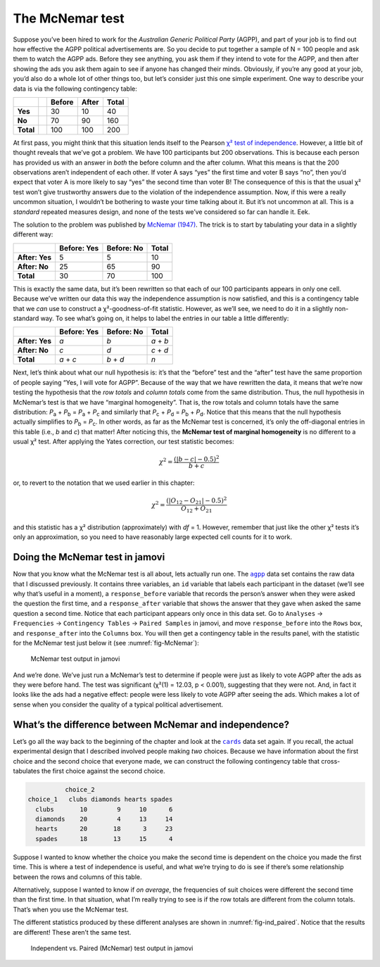 .. sectionauthor:: `Danielle J. Navarro <https://djnavarro.net/>`_ and `David R. Foxcroft <https://www.davidfoxcroft.com/>`_

The McNemar test
----------------

Suppose you’ve been hired to work for the *Australian Generic Political
Party* (AGPP), and part of your job is to find out how effective the
AGPP political advertisements are. So you decide to put together a
sample of N = 100 people and ask them to watch the AGPP ads. Before they
see anything, you ask them if they intend to vote for the AGPP, and then
after showing the ads you ask them again to see if anyone has changed
their minds. Obviously, if you’re any good at your job, you’d also do a
whole lot of other things too, but let’s consider just this one simple
experiment. One way to describe your data is via the following
contingency table:

+-----------++--------+-------+-------+
|           || Before | After | Total |
+===========++========+=======+=======+
| **Yes**   || 30     | 10    | 40    |
+-----------++--------+-------+-------+
| **No**    || 70     | 90    | 160   |
+-----------++--------+-------+-------+
| **Total** || 100    | 100   | 200   |
+-----------++--------+-------+-------+

At first pass, you might think that this situation lends itself to the Pearson
`χ² test of independence
<Ch10_ChiSquare_2.html#the-2-chi-square-test-of-independence-or-association>`__.
However, a little bit of thought reveals that we’ve got a problem. We have 100
participants but 200 observations. This is because each person has provided us
with an answer in *both* the before column and the after column. What this
means is that the 200 observations aren’t independent of each other. If voter A
says “yes” the first time and voter B says “no”, then you’d expect that voter A
is more likely to say “yes” the second time than voter B! The consequence of
this is that the usual χ² test won’t give trustworthy answers due to the
violation of the independence assumption. Now, if this were a really uncommon
situation, I wouldn’t be bothering to waste your time talking about it. But
it’s not uncommon at all. This is a *standard* repeated measures design, and
none of the tests we’ve considered so far can handle it. Eek.

The solution to the problem was published by `McNemar (1947)
<References.html#mcnemar-1947>`__. The trick is to start by tabulating your
data in a slightly different way:

+----------------+-------------+------------+-------+
|                | Before: Yes | Before: No | Total |
+================+=============+============+=======+
| **After: Yes** | 5           | 5          | 10    |
+----------------+-------------+------------+-------+
| **After: No**  | 25          | 65         | 90    |
+----------------+-------------+------------+-------+
| **Total**      | 30          | 70         | 100   |
+----------------+-------------+------------+-------+

This is exactly the same data, but it’s been rewritten so that each of our 100
participants appears in only one cell. Because we’ve written our data this way
the independence assumption is now satisfied, and this is a contingency table
that we *can* use to construct a χ²-goodness-of-fit statistic. However, as
we’ll see, we need to do it in a slightly non-standard way. To see what’s going
on, it helps to label the entries in our table a little differently:

+----------------+-------------+------------+-----------+
|                | Before: Yes | Before: No | Total     |
+================+=============+============+===========+
| **After: Yes** | *a*         | *b*        | *a* + *b* |
+----------------+-------------+------------+-----------+
| **After: No**  | *c*         | *d*        | *c* + *d* |
+----------------+-------------+------------+-----------+
| **Total**      | *a* + *c*   | *b* + *d*  | *n*       |
+----------------+-------------+------------+-----------+

Next, let’s think about what our null hypothesis is: it’s that the “before”
test and the “after” test have the same proportion of people saying “Yes, I
will vote for AGPP”. Because of the way that we have rewritten the data, it
means that we’re now testing the hypothesis that the *row totals* and *column
totals* come from the same distribution. Thus, the null hypothesis in McNemar’s
test is that we have “marginal homogeneity”. That is, the row totals and column
totals have the same distribution: *P*\ :sub:`a` + *P*\ :sub:`b` = *P*\ :sub:`a`
\+ *P*\ :sub:`c` and similarly that *P*\ :sub:`c` + *P*\ :sub:`d` = 
*P*\ :sub:`b` + *P*\ :sub:`d`\. Notice that this means that the null hypothesis
actually simplifies to *P*\ :sub:`b` = *P*\ :sub:`c`\. In other words, as far
as the McNemar test is concerned, it’s only the off-diagonal entries in this
table (i.e., *b* and *c*) that matter! After noticing this, the **McNemar test
of marginal homogeneity** is no different to a usual χ² test. After applying
the Yates correction, our test statistic becomes:

.. math:: \chi^2 = \frac{(|b-c| - 0.5)^2}{b+c}

or, to revert to the notation that we used earlier in this chapter:

.. math:: \chi^2 = \frac{(|O_{12}-O_{21}| - 0.5)^2}{O_{12} + O_{21}}

and this statistic has a χ² distribution (approximately) with *df* = 1.
However, remember that just like the other χ² tests it’s only an approximation,
so you need to have reasonably large expected cell counts for it to work.

Doing the McNemar test in jamovi
~~~~~~~~~~~~~~~~~~~~~~~~~~~~~~~~

Now that you know what the McNemar test is all about, lets actually run one.
The |agpp|_ data set contains the raw data that I discussed previously. It
contains three variables, an ``id`` variable that labels each participant in
the dataset (we’ll see why that’s useful in a moment), a ``response_before``
variable that records the person’s answer when they were asked the question the
first time, and a ``response_after`` variable that shows the answer that they
gave when asked the same question a second time. Notice that each participant
appears only once in this data set. Go to ``Analyses`` → ``Frequencies``
→ ``Contingency Tables`` → ``Paired Samples`` in jamovi, and move
``response_before`` into the ``Rows`` box, and ``response_after`` into the
``Columns`` box. You will then get a contingency table in the results panel,
with the statistic for the McNemar test just below it (see
:numref:`fig-McNemar`):

.. ----------------------------------------------------------------------------

.. _fig-McNemar:
.. figure:: ../_images/lsj_McNemar.*
   :alt: McNemar test output in jamovi

   McNemar test output in jamovi
   
.. ----------------------------------------------------------------------------

And we’re done. We’ve just run a McNemar’s test to determine if people were
just as likely to vote AGPP after the ads as they were before hand. The test
was significant (χ²(1) = 12.03, p < 0.001), suggesting that they were not. And,
in fact it looks like the ads had a negative effect: people were less likely to
vote AGPP after seeing the ads. Which makes a lot of sense when you consider
the quality of a typical political advertisement.

What’s the difference between McNemar and independence?
~~~~~~~~~~~~~~~~~~~~~~~~~~~~~~~~~~~~~~~~~~~~~~~~~~~~~~~

Let’s go all the way back to the beginning of the chapter and look at the
|cards|_ data set again. If you recall, the actual experimental design that I
described involved people making *two* choices. Because we have information
about the first choice and the second choice that everyone made, we can
construct the following contingency table that cross-tabulates the first choice
against the second choice.

.. code-block:: R

             choice_2
   choice_1   clubs diamonds hearts spades
     clubs       10        9     10      6
     diamonds    20        4     13     14
     hearts      20       18      3     23
     spades      18       13     15      4

Suppose I wanted to know whether the choice you make the second time is
dependent on the choice you made the first time. This is where a test of
independence is useful, and what we’re trying to do is see if there’s some
relationship between the rows and columns of this table.

Alternatively, suppose I wanted to know if *on average*, the frequencies of
suit choices were different the second time than the first time. In that
situation, what I’m really trying to see is if the row totals are different
from the column totals. That’s when you use the McNemar test.

The different statistics produced by these different analyses are shown in
:numref:`fig-ind_paired`. Notice that the results are different! These aren’t
the same test.

.. ----------------------------------------------------------------------------

.. _fig-ind_paired:
.. figure:: ../_images/lsj_ind_paired.*
   :alt: Independent vs. Paired (McNemar) test output in jamovi

   Independent vs. Paired (McNemar) test output in jamovi
   
.. ----------------------------------------------------------------------------

.. |agpp|                              replace:: ``agpp``
.. _agpp:                              _static/data/agpp.omv

.. |cards|                             replace:: ``cards``
.. _cards:                             _static/data/cards.omv
